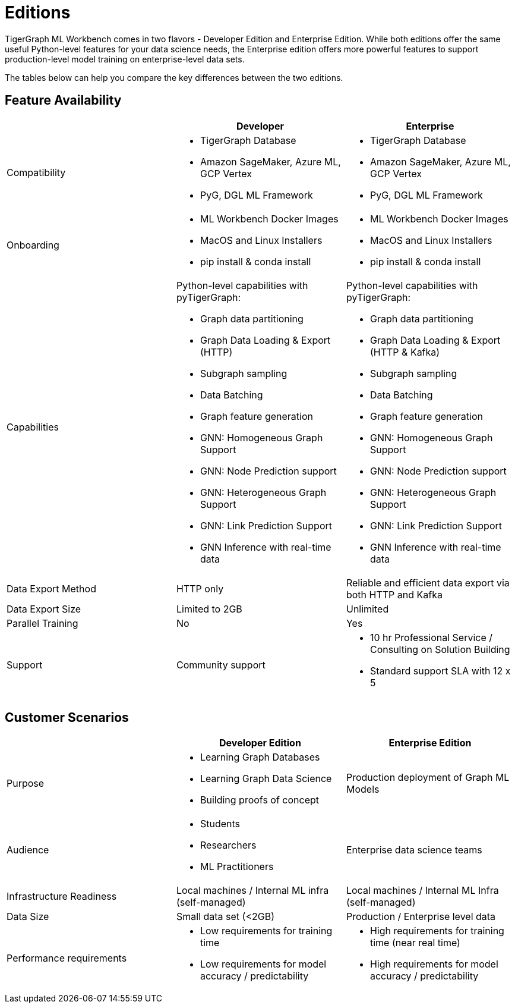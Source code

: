 = Editions

TigerGraph ML Workbench comes in two flavors - Developer Edition and Enterprise Edition.
While both editions offer the same useful Python-level features for your data science needs, the Enterprise edition offers more powerful features to support production-level model training on enterprise-level data sets.

The tables below can help you compare the key differences between the two editions.

== Feature Availability
[cols="1,1,1"]
|====
| |Developer |Enterprise

|Compatibility
a|* TigerGraph Database
* Amazon SageMaker, Azure ML, GCP Vertex
* PyG, DGL ML Framework

a|* TigerGraph Database
* Amazon SageMaker, Azure ML, GCP Vertex
* PyG, DGL ML Framework

|Onboarding
a|* ML Workbench Docker Images
* MacOS and Linux Installers
* pip install & conda install
a|* ML Workbench Docker Images
* MacOS and Linux Installers
* pip install & conda install


|Capabilities
a|Python-level capabilities with pyTigerGraph:

* Graph data partitioning
* Graph Data Loading & Export (HTTP)
* Subgraph sampling
* Data Batching
* Graph feature generation
* GNN: Homogeneous Graph Support
* GNN: Node Prediction support
* GNN: Heterogeneous Graph Support
* GNN: Link Prediction Support
* GNN Inference with real-time data

a|Python-level capabilities with pyTigerGraph:

* Graph data partitioning
* Graph Data Loading & Export (HTTP & Kafka)
* Subgraph sampling
* Data Batching
* Graph feature generation
* GNN: Homogeneous Graph Support
* GNN: Node Prediction support
* GNN: Heterogeneous Graph Support
* GNN: Link Prediction Support
* GNN Inference with real-time data

| Data Export Method
| HTTP only
| Reliable and efficient data export via both HTTP and Kafka

| Data Export Size
| Limited to 2GB
| Unlimited

|Parallel Training
|No
|Yes

|Support
|Community support
a|* 10 hr Professional Service / Consulting on Solution Building
* Standard support SLA with 12 x 5
|====

== Customer Scenarios

[cols="1,1,1"]
|====
| | Developer Edition | Enterprise Edition

|Purpose
a|* Learning Graph Databases
* Learning Graph Data Science
* Building proofs of concept
| Production deployment of Graph ML Models

|Audience
a| * Students
* Researchers
* ML Practitioners
| Enterprise data science teams

|Infrastructure Readiness
|Local machines / Internal ML infra (self-managed)
|Local machines / Internal ML Infra (self-managed)

|Data Size
|Small data set (<2GB)
|Production / Enterprise level data

|Performance requirements
a| * Low requirements for training time
* Low requirements for model accuracy / predictability
a| * High requirements for training time (near real time)
* High requirements for model accuracy / predictability
